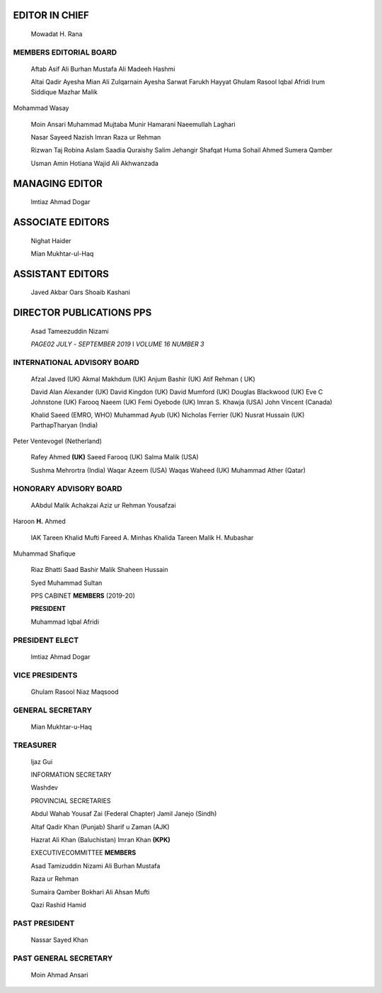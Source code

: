    .. image:: media/image1.jpeg
      :width: 1.53175in
      :height: 0.20021in

EDITOR IN CHIEF
===============

   Mowadat H. Rana

MEMBERS EDITORIAL BOARD
-----------------------

   Aftab Asif Ali Burhan Mustafa Ali Madeeh Hashmi

   Altai Qadir Ayesha Mian Ali Zulqarnain Ayesha Sarwat Farukh Hayyat
   Ghulam Rasool Iqbal Afridi lrum Siddique Mazhar Malik

Mohammad Wasay

   Moin Ansari Muhammad Mujtaba Munir Hamarani Naeemullah Laghari

   Nasar Sayeed Nazish lmran Raza ur Rehman

   Rizwan Taj Robina Aslam Saadia Quraishy Salim Jehangir Shafqat Huma
   Sohail Ahmed Sumera Qamber

   Usman Amin Hotiana Wajid Ali Akhwanzada

MANAGING EDITOR
===============

   lmtiaz Ahmad Dogar

ASSOCIATE EDITORS
=================

   Nighat Haider

   Mian Mukhtar-ul-Haq

ASSISTANT EDITORS
=================

   Javed Akbar Oars Shoaib Kashani

DIRECTOR PUBLICATIONS PPS
=========================

   Asad Tameezuddin Nizami

   *PAGE02 JULY* - *SEPTEMBER 2019* I *VOLUME 16 NUMBER 3*

INTERNATIONAL ADVISORY BOARD
----------------------------

   Afzal Javed (UK) Akmal Makhdum (UK) Anjum Bashir (UK) Atif Rehman (
   UK)

   David Alan Alexander (UK) David Kingdon (UK) David Mumford (UK)
   Douglas Blackwood (UK) Eve C Johnstone (UK) Farooq Naeem (UK) Femi
   Oyebode (UK) lmran S. Khawja (USA) John Vincent (Canada)

   Khalid Saeed (EMRO, WHO) Muhammad Ayub (UK) Nicholas Ferrier (UK)
   Nusrat Hussain (UK) ParthapTharyan (India)

Peter Ventevogel (Netherland)

   Rafey Ahmed **(UK)** Saeed Farooq (UK) Salma Malik (USA)

   Sushma Mehrortra (India) Waqar Azeem (USA) Waqas Waheed (UK) Muhammad
   Ather (Qatar)

HONORARY ADVISORY BOARD
-----------------------

   AAbdul Malik Achakzai Aziz ur Rehman Yousafzai

Haroon **H.** Ahmed

   IAK Tareen Khalid Mufti Fareed A. Minhas Khalida Tareen Malik H.
   Mubashar

Muhammad Shafique

   Riaz Bhatti Saad Bashir Malik Shaheen Hussain

   Syed Muhammad Sultan

   PPS CABINET **MEMBERS** (2019-20)

   **PRESIDENT**

   Muhammad Iqbal Afridi

PRESIDENT ELECT
---------------

   lmtiaz Ahmad Dogar

VICE PRESIDENTS
---------------

   Ghulam Rasool Niaz Maqsood

GENERAL SECRETARY
-----------------

   Mian Mukhtar-u-Haq

TREASURER
---------

   ljaz Gui

   INFORMATION SECRETARY

   Washdev

   PROVINCIAL SECRETARIES

   Abdul Wahab Yousaf Zai (Federal Chapter) Jamil Janejo (Sindh)

   Altaf Qadir Khan (Punjab) Sharif u Zaman (AJK)

   Hazrat Ali Khan (Baluchistan) lmran Khan **(KPK)**

   EXECUTIVECOMMITTEE **MEMBERS**

   Asad Tamizuddin Nizami Ali Burhan Mustafa

   Raza ur Rehman

   Sumaira Qamber Bokhari Ali Ahsan Mufti

   Qazi Rashid Hamid

PAST PRESIDENT
--------------

   Nassar Sayed Khan

PAST GENERAL SECRETARY
----------------------

   Moin Ahmad Ansari

.. image:: media/image2.jpeg

   *JULY-SEPTEMBER 2019* I *VOLUME 16 NUMBER 3 PAGE OJ*

   l
